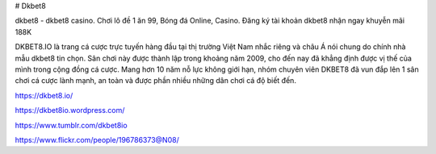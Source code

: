 # Dkbet8

dkbet8 - dkbet8 casino. Chơi lô đề 1 ăn 99, Bóng đá Online, Casino. Đăng ký tài khoản dkbet8 nhận ngay khuyễn mãi 188K

DKBET8.IO là trang cá cược trực tuyến hàng đầu tại thị trường Việt Nam nhắc riêng và châu Á nói chung do chính nhà mẫu dkbet8 tin chọn. Sân chơi này được thành lập trong khoảng năm 2009, cho đến nay đã khẳng định được vị thế của mình trong cộng đồng cá cược. Mang hơn 10 năm nỗ lực không giới hạn, nhóm chuyên viên DKBET8 đã vun đắp lên 1 sân chơi cá cược lành mạnh, an toàn và được phần nhiều những dân chơi cá độ biết đến.

https://dkbet8.io/

https://dkbet8io.wordpress.com/

https://www.tumblr.com/dkbet8io

https://www.flickr.com/people/196786373@N08/
